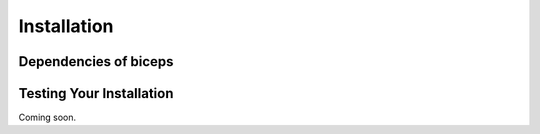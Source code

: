 .. _installation::

Installation
============

.. raw:: html

    <hr style="height:2.5px">

.. raw:: html

    <h3 style="align: justify;font-size: 12pt"> We recommend that you install
    <code>biceps</code> with <code>pip</code>.<h3>

    <div class="highlight-default notranslate">
        <div class="highlight">
        <pre>$ pip install biceps</pre>
        </div>
    </div>

    <h3 style="align: justify;font-size: 12pt"> Coming soon: </h3>

    <div class="highlight-default notranslate">
        <div class="highlight">
        <pre>$ conda install -c conda-forge biceps</pre>
        </div>
    </div>




.. raw:: html

    <h3 style="text-align: justify;font-size: 10pt">
    Conda is a cross-platform package manager built especially for scientific
    python. It will install <code>biceps</code> along with all dependencies from a
    pre-compiled binary. If you don't have Python or the <b>Anaconda</b> package
    manager, we recommend starting with the
    <a href="https://store.continuum.io/cshop/anaconda/">
    Anaconda Scientific Python distribution</a>, which comes
    pre-packaged with many of the core scientific python packages that biceps
    uses (see below), or with the <a href="http://conda.pydata.org/miniconda.html">
    <b>Miniconda</b> Python distribution</a>, which is a bare-bones Python installation.
    </h3>
    <!--<a href=""> </a>-->
    <br>
    <h3 style="text-align: justify;font-size: 12pt"> biceps supports
    Python 2.7 or Python 3.4+ (coming soon) on Mac, Linux, and Windows.</h3>



Dependencies of biceps
----------------------


.. raw:: html

   <ul>
    <li style="list-style-type: none;"><a href="https://pymbar.readthedocs.io">pymbar</a> >= 3.0</li>
    <li style="list-style-type: none;"><a href="https://mdtraj.org">mdtraj>=1.5.0</li>
    <li style="list-style-type: none;">matplotlib >= 2.1.2</li>
    <li style="list-style-type: none;">numpy >= 1.14.0</li>
    <li style="list-style-type: none;">multiprocessing (currently works for
    Python versions 3.0-3.7)</li>
   </ul>


Testing Your Installation
-------------------------

Coming soon.


.. vim: tw=75
